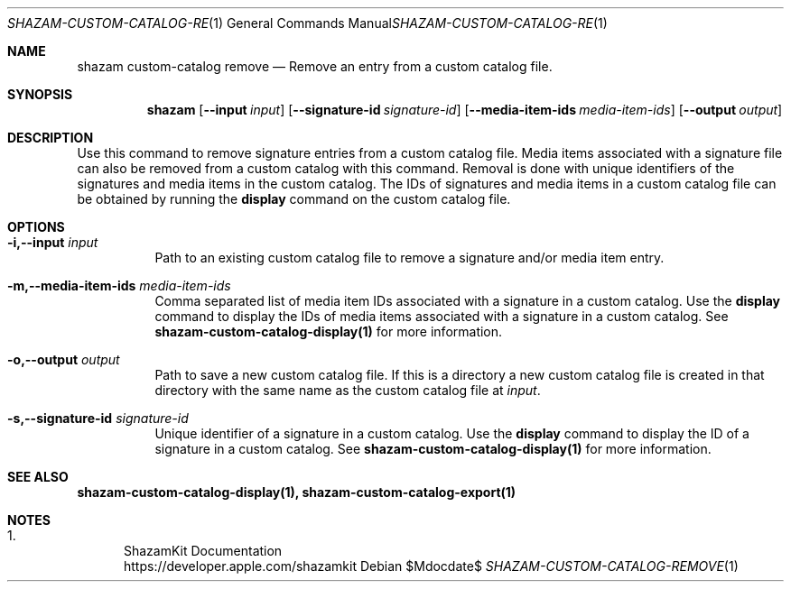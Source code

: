 .\""Copyright (c) 2022 Apple Inc. All Rights Reserved.
.Dd $Mdocdate$
.Dt SHAZAM-CUSTOM-CATALOG-REMOVE 1
.Os

.Sh NAME
.Nm shazam custom-catalog remove
.Nd Remove an entry from a custom catalog file.

.Sh SYNOPSIS
.Nm
.Op Fl \-input Ar input
.Op Fl \-signature-id Ar signature-id
.Op Fl \-media-item-ids Ar media-item-ids
.Op Fl \-output Ar output

.Sh DESCRIPTION
.Pp
Use this command to remove signature entries from a custom catalog file. Media items associated with a signature file can also be removed from a custom catalog with this command. Removal is done with unique identifiers of the signatures and media items in the custom catalog. The IDs of signatures and media items in a custom catalog file can be obtained by running the
.Cm display
command on the custom catalog file.

.Sh OPTIONS
.Bl -tag -width indent

.It Fl i,--input Ar input
Path to an existing custom catalog file to remove a signature and/or media item entry.

.It Fl m,--media-item-ids Ar media-item-ids
Comma separated list of media item IDs associated with a signature in a custom catalog. Use the
.Nm display
command to display the IDs of media items associated with a signature in a custom catalog. See
.Sy shazam-custom-catalog-display(1)
for more information.

.It Fl o,--output Ar output
Path to save a new custom catalog file. If this is a directory a new custom catalog file is created in that directory with the same name as the custom catalog file at
.Ar input \.

.It Fl s,--signature-id Ar signature-id
Unique identifier of a signature in a custom catalog. Use the
.Nm display
command to display the ID of a signature in a custom catalog. See
.Sy shazam-custom-catalog-display(1)
for more information.

.Sh SEE ALSO
.Sy shazam-custom-catalog-display(1), shazam-custom-catalog-export(1)

.Sh NOTES
.Bl -enum
.It
ShazamKit Documentation
.Bd -literal -compact
https://developer.apple.com/shazamkit
.El

